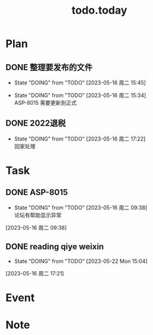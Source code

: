 #+TITLE:todo.today
#+STARTUP: indent
#+STARTUP:overview
#+STARTUP: showeverything

* Plan
** DONE 整理要发布的文件
- State "DOING"      from "TODO"       [2023-05-16 周二 15:45]
:LOGBOOK:
CLOCK: [2023-05-16 周二 15:34]--
:END:
- State "DOING"      from "TODO"       [2023-05-16 周二 15:34] \\
  ASP-8015 需要更新到正式
** DONE 2022退税
- State "DOING"      from "TODO"       [2023-05-16 周二 17:22] \\
  回家处理
* Task
** DONE ASP-8015
DEADLINE: <2023-05-16 周二 10:20>
:PROPERTIES:
:Effort:   00:50
:END:
- State "DOING"      from "TODO"       [2023-05-16 周二 09:38] \\
  论坛有帮助显示异常
:LOGBOOK:
CLOCK: [2023-05-16 周二 09:39]--[2023-05-16 周二 11:09] =>  1:30
CLOCK: [2023-05-16 周二 09:38]--[2023-05-16 周二 09:39] =>  0:01
:END:
[2023-05-16 周二 09:38]
** DONE reading qiye weixin
- State "DOING"      from "TODO"       [2023-05-22 Mon 15:04]
:LOGBOOK:
CLOCK: [2023-05-16 周二 17:21]--[2023-05-16 周二 17:22] =>  0:01
:END:
[2023-05-16 周二 17:21]
* Event

* Note
